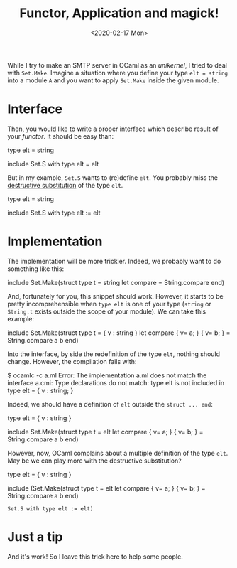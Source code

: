 #+title: Functor, Application and magick!
#+date: <2020-02-17 Mon>

While I try to make an SMTP server in OCaml as an /unikernel/, I tried to deal
with ~Set.Make~. Imagine a situation where you define your type ~elt = string~
into a module ~A~ and you want to apply ~Set.Make~ inside the given module.

* Interface

Then, you would like to write a proper interface which describe result of your
/functor/. It should be easy than:

#+BEGIN_SRC ocaml
type elt = string

include Set.S with type elt = elt
#+END

But in my example, ~Set.S~ wants to (re)define ~elt~. You probably miss the
[[https://caml.inria.fr/pub/docs/manual-ocaml/manual030.html#sec252][destructive substitution]] of the type ~elt~.

#+BEGIN_SRC ocaml
type elt = string

include Set.S with type elt := elt
#+END

* Implementation

The implementation will be more trickier. Indeed, we probably want to do
something like this:

#+BEGIN_SRC ocaml
include Set.Make(struct type t = string let compare = String.compare end)
#+END

And, fortunately for you, this snippet should work. However, it starts to be
pretty incomprehensible when ~type elt~ is one of your type (~string~ or
~String.t~ exists outside the scope of your module). We can take this example:

#+BEGIN_SRC ocaml
include Set.Make(struct
  type t = { v : string }
  let compare { v= a; } { v= b; } = String.compare a b
end)
#+END

Into the interface, by side the redefinition of the type ~elt~, nothing should
change. However, the compilation fails with:

#+BEGIN_SRC shell
$ ocamlc -c a.ml
Error: The implementation a.ml does not match the interface a.cmi:
       Type declarations do not match:
         type elt
       is not included in
         type elt = { v : string; }
#+END

Indeed, we should have a definition of ~elt~ outside the ~struct ... end~:

#+BEGIN_SRC ocaml
type elt = { v : string }

include Set.Make(struct
  type t = elt
  let compare { v= a; } { v= b; } = String.compare a b
end)
#+END

However, now, OCaml complains about a multiple definition of the type ~elt~. May
be we can play more with the destructive substitution?

#+BEGIN_SRC ocaml
type elt = { v : string }

include
  (Set.Make(struct
     type t = elt
     let compare { v= a; } { v= b; } = String.compare a b
   end)
   : Set.S with type elt := elt)
#+END

* Just a tip

And it's work! So I leave this trick here to help some people.
